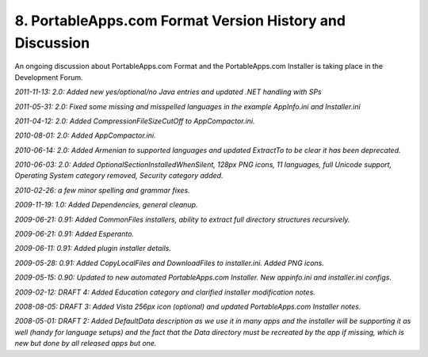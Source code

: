 .. _paf-history:

8. PortableApps.com Format Version History and Discussion
=========================================================

An ongoing discussion about PortableApps.com Format and the PortableApps.com
Installer is taking place in the Development Forum.

*2011-11-13: 2.0: Added new yes/optional/no Java entries and updated .NET handling with SPs*

*2011-05-31: 2.0: Fixed some missing and misspelled languages in the example AppInfo.ini and Installer.ini*

*2011-04-12: 2.0: Added CompressionFileSizeCutOff to AppCompactor.ini.*

*2010-08-01: 2.0: Added AppCompactor.ini.*

*2010-06-14: 2.0: Added Armenian to supported languages and updated ExtractTo to
be clear it has been deprecated.*

*2010-06-03: 2.0: Added OptionalSectionInstalledWhenSilent, 128px PNG icons, 11
languages, full Unicode support, Operating System category removed, Security
category added.*

*2010-02-26: a few minor spelling and grammar fixes.*

*2009-11-19: 1.0: Added Dependencies, general cleanup.*

*2009-06-21: 0.91: Added CommonFiles installers, ability to extract full
directory structures recursively.*

*2009-06-21: 0.91: Added Esperanto.*

*2009-06-11: 0.91: Added plugin installer details.*

*2009-05-28: 0.91: Added CopyLocalFiles and DownloadFiles to installer.ini.
Added PNG icons.*

*2009-05-15: 0.90: Updated to new automated PortableApps.com Installer. New
appinfo.ini and installer.ini configs.*

*2009-02-12: DRAFT 4: Added Education category and clarified installer
modification notes.*

*2008-08-05: DRAFT 3: Added Vista 256px icon (optional) and updated
PortableApps.com Installer notes.*

*2008-05-01: DRAFT 2: Added DefaultData description as we use it in many apps
and the installer will be supporting it as well (handy for language setups) and
the fact that the Data directory must be recreated by the app if missing, which
is new but done by all released apps but one.*
